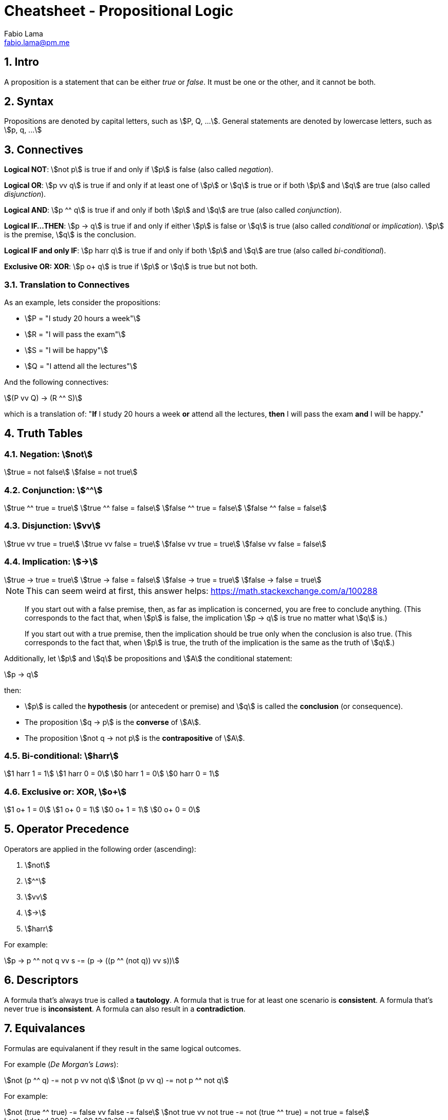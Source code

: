 = Cheatsheet - Propositional Logic
Fabio Lama <fabio.lama@pm.me>
:description: Module: CM1025 Fundamentals to Computer Science, started 25. October 2022
:doctype: article
:sectnums: 4
:stem:

== Intro

A proposition is a statement that can be either _true_ or _false_. It must be
one or the other, and it cannot be both.

== Syntax

Propositions are denoted by capital letters, such as stem:[P, Q, ...]. General
statements are denoted by lowercase letters, such as stem:[p, q, ...]

== Connectives

**Logical NOT**: stem:[not p] is true if and only if stem:[p] is false (also
called _negation_).

**Logical OR**: stem:[p vv q] is true if and only if at least one of stem:[p] or
stem:[q] is true or if both stem:[p] and stem:[q] are true (also called
_disjunction_).

**Logical AND**: stem:[p ^^ q] is true if and only if both stem:[p] and stem:[q]
are true (also called _conjunction_).

**Logical IF...THEN**: stem:[p -> q] is true if and only if either stem:[p] is
false or stem:[q] is true (also called _conditional_ or _implication_). stem:[p]
is the premise, stem:[q] is the conclusion.

**Logical IF and only IF**: stem:[p harr q] is true if and only if both stem:[p]
and stem:[q] are true (also called _bi-conditional_).

**Exclusive OR: XOR**: stem:[p o+ q] is true if stem:[p] or stem:[q] is true but
not both.

=== Translation to Connectives

As an example, lets consider the propositions:

* stem:[P = "I study 20 hours a week"]
* stem:[R = "I will pass the exam"]
* stem:[S = "I will be happy"]
* stem:[Q = "I attend all the lectures"]

And the following connectives:

[stem]
++++
(P vv Q) -> (R ^^ S)
++++

which is a translation of:  "**If** I study 20 hours a week **or** attend all
the lectures, **then** I will pass the exam **and** I will be happy."

== Truth Tables

=== Negation: stem:[not]

[stem]
++++
true = not false\
false = not true
++++

=== Conjunction: stem:[^^]

[stem]
++++
true ^^ true = true\
true ^^ false = false\
false ^^ true = false\
false ^^ false = false
++++

=== Disjunction: stem:[vv]

[stem]
++++
true vv true = true\
true vv false = true\
false vv true = true\
false vv false = false
++++

=== Implication: stem:[->]

[stem]
++++
true -> true = true\
true -> false = false\
false -> true = true \
false -> false = true 
++++

====
NOTE: This can seem weird at first, this answer helps: https://math.stackexchange.com/a/100288

> If you start out with a false premise, then, as far as implication is
concerned, you are free to conclude anything. (This corresponds to the fact
that, when stem:[p] is false, the implication stem:[p -> q] is true no matter
what stem:[q] is.)

> If you start out with a true premise, then the implication should be true only
when the conclusion is also true. (This corresponds to the fact that, when
stem:[p] is true, the truth of the implication is the same as the truth of
stem:[q].)
====

Additionally, let stem:[p] and stem:[q] be propositions and stem:[A] the conditional statement:

[stem]
++++
p -> q
++++

then:

* stem:[p] is called the **hypothesis** (or antecedent or premise) and stem:[q]
is called the **conclusion** (or consequence).
* The proposition stem:[q -> p] is the **converse** of stem:[A].
* The proposition stem:[not q -> not p] is the **contrapositive** of stem:[A].

=== Bi-conditional: stem:[harr]

[stem]
++++
1 harr 1 = 1\
1 harr 0 = 0\
0 harr 1 = 0\
0 harr 0 = 1
++++

=== Exclusive or: XOR, stem:[o+]

[stem]
++++
1 o+ 1 = 0\
1 o+ 0 = 1\
0 o+ 1 = 1\
0 o+ 0 = 0
++++

== Operator Precedence

Operators are applied in the following order (ascending):

. stem:[not]
. stem:[^^]
. stem:[vv]
. stem:[->]
. stem:[harr]

For example:

[stem]
++++
p -> p ^^ not q vv s -= (p -> ((p ^^ (not q)) vv s))
++++

== Descriptors

A formula that's always true is called a **tautology**. A formula that is true
for at least one scenario is **consistent**. A formula that's never true is
**inconsistent**. A formula can also result in a **contradiction**.

== Equivalances

Formulas are equivalanent if they result in the same logical outcomes.

For example (_De Morgan's Laws_):

[stem]
++++
not (p ^^ q) -= not p vv not q\
not (p vv q) -= not p ^^ not q
++++

For example:

[stem]
++++
not (true ^^ true) -= false vv false -= false\
not true vv not true -= not (true ^^ true) = not true = false
++++
